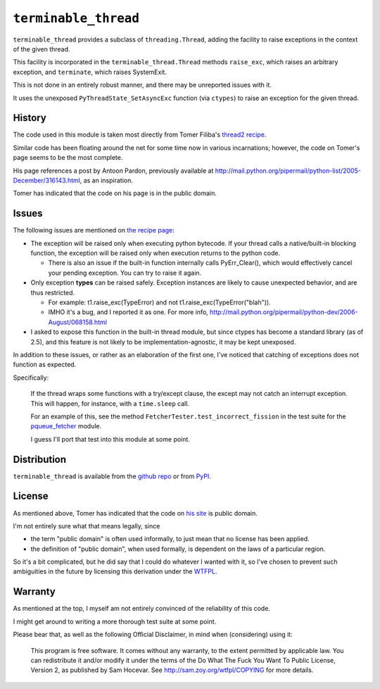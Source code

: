 ``terminable_thread``
=====================

``terminable_thread`` provides a subclass of ``threading.Thread``,
adding the facility to raise exceptions
in the context of the given thread.

This facility is incorporated in the ``terminable_thread.Thread`` methods
``raise_exc``, which raises an arbitrary exception,
and ``terminate``, which raises SystemExit.

This is not done in an entirely robust manner,
and there may be unreported issues with it.

It uses the unexposed ``PyThreadState_SetAsyncExc`` function (via ``ctypes``)
to raise an exception for the given thread.


History
-------

The code used in this module is taken most directly from Tomer Filiba's
`thread2 recipe`_.

Similar code has been floating around the net
for some time now in various incarnations;
however, the code on Tomer's page seems to be the most complete.

His page references a post by Antoon Pardon, previously available at
`<http://mail.python.org/pipermail/python-list/2005-December/316143.html>`_,
as an inspiration.

Tomer has indicated that the code on his page is in the public domain.

.. _thread2 recipe: http://sebulba.wikispaces.com/recipe+thread2


Issues
------

The following issues are mentioned on `the recipe page`_:

- The exception will be raised only when executing python bytecode.
  If your thread calls a native/built-in blocking function,
  the exception will be raised only when execution returns to the python code.
  
  - There is also an issue 
    if the built-in function internally calls PyErr\_Clear(),
    which would effectively cancel your pending exception.
    You can try to raise it again.

- Only exception **types** can be raised safely.
  Exception instances are likely to cause unexpected behavior,
  and are thus restricted.
  
  - For example:
    t1.raise\_exc(TypeError) and not t1.raise\_exc(TypeError("blah")).
  - IMHO it's a bug, and I reported it as one. For more info,
    `<http://mail.python.org/pipermail/python-dev/2006-August/068158.html>`_

- I asked to expose this function in the built-in thread module,
  but since ctypes has become a standard library (as of 2.5),
  and this feature is not likely to be implementation-agnostic,
  it may be kept unexposed.

In addition to these issues,
or rather as an elaboration of the first one,
I've noticed that catching of exceptions does not function as expected.

Specifically:

  If the thread wraps some functions with a try/except clause,
  the except may not catch an interrupt exception.
  This will happen, for instance, with a ``time.sleep`` call.

  For an example of this,
  see the method ``FetcherTester.test_incorrect_fission``
  in the test suite for the `pqueue\_fetcher`_ module.

  I guess I'll port that test into this module at some point.

.. _the recipe page: http://sebulba.wikispaces.com/recipe+thread2
.. _pqueue\_fetcher: http://github.com/intuited/pqueue_fetcher

Distribution
------------

``terminable_thread`` is available from the `github repo`_ or from `PyPI`_.

.. _github repo: http://github.com/intuited/terminable_thread
.. _PyPI: http://pypi.python.org/pypi/terminable_thread


License
-------

As mentioned above,
Tomer has indicated that the code on `his site`_ is public domain.

I'm not entirely sure what that means legally, since

- the term "public domain" is often used informally,
  to just mean that no license has been applied.
- the definition of "public domain", when used formally,
  is dependent on the laws of a particular region.

So it's a bit complicated,
but he did say that I could do whatever I wanted with it,
so I've chosen to prevent such ambiguities in the future
by licensing this derivation under the `WTFPL`_.

.. _his site: `the recipe page`_
.. _WTFPL: http://sam.zoy.org/wtfpl/


Warranty
--------

As mentioned at the top,
I myself am not entirely convinced of the reliability of this code.

I might get around to writing a more thorough test suite at some point.

Please bear that, as well as the following Official Disclaimer,
in mind when (considering) using it:

  This program is free software.
  It comes without any warranty, to the extent permitted by applicable law.
  You can redistribute it and/or modify it under the terms of the
  Do What The Fuck You Want To Public License, Version 2,
  as published by Sam Hocevar.
  See `<http://sam.zoy.org/wtfpl/COPYING>`_ for more details.
